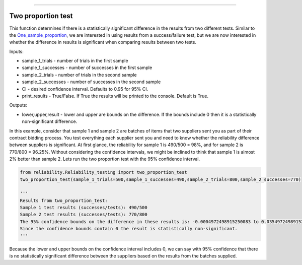 .. image:: images/logo.png

-------------------------------------

Two proportion test
'''''''''''''''''''

This function determines if there is a statistically significant difference in the results from two different tests. Similar to the `One_sample_proportion <https://reliability.readthedocs.io/en/latest/One%20sample%20proportion.html>`_, we are interested in using results from a success/failure test, but we are now interested in whether the difference in results is significant when comparing results between two tests.

Inputs:

-   sample_1_trials - number of trials in the first sample
-   sample_1_successes - number of successes in the first sample
-   sample_2_trials - number of trials in the second sample
-   sample_2_successes - number of successes in the second sample
-   CI - desired confidence interval. Defaults to 0.95 for 95% CI.
-   print_results - True/False. If True the results will be printed to the console. Default is True.
    
Outputs:

-   lower,upper,result - lower and upper are bounds on the difference. If the bounds include 0 then it is a statistically non-significant difference.

In this example, consider that sample 1 and sample 2 are batches of items that two suppliers sent you as part of their contract bidding process. You test everything each supplier sent you and need to know whether the reliability difference between suppliers is significant. At first glance, the reliability for sample 1 is 490/500 = 98%, and for sample 2 is 770/800 = 96.25%. Without considering the confidence intervals, we might be inclined to think that sample 1 is almost 2% better than sample 2. Lets run the two proportion test with the 95% confidence interval.

.. code:: python

    from reliability.Reliability_testing import two_proportion_test
    two_proportion_test(sample_1_trials=500,sample_1_successes=490,sample_2_trials=800,sample_2_successes=770)

    '''
    Results from two_proportion_test:
    Sample 1 test results (successes/tests): 490/500
    Sample 2 test results (successes/tests): 770/800
    The 95% confidence bounds on the difference in these results is: -0.0004972498915250083 to 0.03549724989152493
    Since the confidence bounds contain 0 the result is statistically non-significant.
    '''

Because the lower and upper bounds on the confidence interval includes 0, we can say with 95% confidence that there is no statistically significant difference between the suppliers based on the results from the batches supplied.

